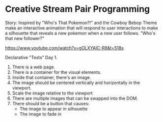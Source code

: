 * Creative Stream Pair Programming

Story: Inspired by "Who's That Pokemon?!" and the Cowboy Bebop Theme make an interactive animation that will respond to user interactions to make a silhouette that reveals a new pokemon when a new user follows. "Who's that new follower?"

https://www.youtube.com/watch?v=gOLXYAlC-R8&t=518s

Declarative "Tests" Day 1.
1. There is a web page.
2. There is a container for the visual elements.
3. Inside that container, there's an image.
4. The image should be centered vertically and horizontally in the viewport.
5. Scale the image relative to the viewport
6. There are multiple images that can be swapped into the DOM.
7. There should be a button that causes:
  - The image to appear in silhouette
  - The image to fade in
